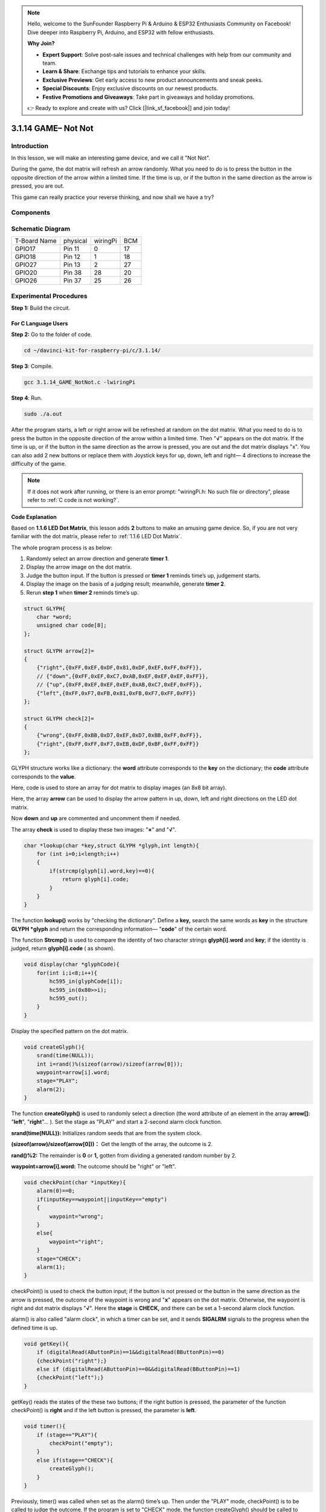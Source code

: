 .. note::

    Hello, welcome to the SunFounder Raspberry Pi & Arduino & ESP32 Enthusiasts Community on Facebook! Dive deeper into Raspberry Pi, Arduino, and ESP32 with fellow enthusiasts.

    **Why Join?**

    - **Expert Support**: Solve post-sale issues and technical challenges with help from our community and team.
    - **Learn & Share**: Exchange tips and tutorials to enhance your skills.
    - **Exclusive Previews**: Get early access to new product announcements and sneak peeks.
    - **Special Discounts**: Enjoy exclusive discounts on our newest products.
    - **Festive Promotions and Giveaways**: Take part in giveaways and holiday promotions.

    👉 Ready to explore and create with us? Click [|link_sf_facebook|] and join today!

3.1.14 GAME– Not Not
=======================

Introduction
--------------------

In this lesson, we will make an interesting game device, and we call it \"Not Not\".

During the game, the dot matrix will refresh an arrow randomly. What you need to do is to press the button in the opposite direction of the arrow within a limited time. If the time is up, or if the button in the same direction as the arrow is pressed, you are out.

This game can really practice your reverse thinking, and now shall we have a try?

Components
---------------

.. image:: img/list_GAME_Not_Not.png
    :align: center

Schematic Diagram
-----------------------

============ ======== ======== ===
T-Board Name physical wiringPi BCM
GPIO17       Pin 11   0        17
GPIO18       Pin 12   1        18
GPIO27       Pin 13   2        27
GPIO20       Pin 38   28       20
GPIO26       Pin 37   25       26
============ ======== ======== ===

.. image:: img/Schematic_three_one14.png
   :align: center

Experimental Procedures
-----------------------------

**Step 1:** Build the circuit.

.. image:: img/image280.png
    :width: 800


**For C Language Users**
^^^^^^^^^^^^^^^^^^^^^^^^^^

**Step 2:** Go to the folder of code.

.. raw:: html

   <run></run>

.. code-block::

    cd ~/davinci-kit-for-raspberry-pi/c/3.1.14/

**Step 3**: Compile.

.. raw:: html

   <run></run>

.. code-block::

    gcc 3.1.14_GAME_NotNot.c -lwiringPi

**Step 4**: Run.

.. raw:: html

   <run></run>

.. code-block::

     sudo ./a.out

After the program starts, a left or right arrow will be refreshed at
random on the dot matrix. What you need to do is to press the button in
the opposite direction of the arrow within a limited time. Then
\"**√**\" appears on the dot matrix. If the time is up, or if the
button in the same direction as the arrow is pressed, you are out and
the dot matrix displays \"x\". You can also add 2 new buttons or replace
them with Joystick keys for up, down, left and right— 4 directions to
increase the difficulty of the game.

.. note::

    If it does not work after running, or there is an error prompt: \"wiringPi.h: No such file or directory\", please refer to :ref:`C code is not working?`.


**Code Explanation**

Based on **1.1.6 LED Dot Matrix**, this lesson adds **2** buttons to
make an amusing game device. So, if you are not very familiar with the
dot matrix, please refer to :ref:`1.1.6 LED Dot Matrix`.

The whole program process is as below:

1. Randomly select an arrow direction and generate **timer 1**.

2. Display the arrow image on the dot matrix.

3. Judge the button input. If the button is pressed or **timer 1**
   reminds time’s up, judgement starts.

4. Display the image on the basis of a judging result; meanwhile,
   generate **timer 2**.

5. Rerun **step 1** when **timer 2** reminds time’s up.

.. code-block:: c

    struct GLYPH{
        char *word;
        unsigned char code[8];
    };

    struct GLYPH arrow[2]=
    {
        {"right",{0xFF,0xEF,0xDF,0x81,0xDF,0xEF,0xFF,0xFF}},
        // {"down",{0xFF,0xEF,0xC7,0xAB,0xEF,0xEF,0xEF,0xFF}},
        // {"up",{0xFF,0xEF,0xEF,0xEF,0xAB,0xC7,0xEF,0xFF}},    
        {"left",{0xFF,0xF7,0xFB,0x81,0xFB,0xF7,0xFF,0xFF}}
    };

    struct GLYPH check[2]=
    {
        {"wrong",{0xFF,0xBB,0xD7,0xEF,0xD7,0xBB,0xFF,0xFF}},
        {"right",{0xFF,0xFF,0xF7,0xEB,0xDF,0xBF,0xFF,0xFF}}
    };

GLYPH structure works like a dictionary: the **word** attribute
corresponds to the **key** on the dictionary; the **code** attribute
corresponds to the **value**.

Here, code is used to store an array for dot matrix to display images
(an 8x8 bit array).

Here, the array **arrow** can be used to display the arrow pattern in
up, down, left and right directions on the LED dot matrix.

Now **down** and **up** are commented and uncomment them if needed.

The array **check** is used to display these two images: \"**×**\" and
\"**√**\".

.. code-block:: c

    char *lookup(char *key,struct GLYPH *glyph,int length){
        for (int i=0;i<length;i++)
        {
            if(strcmp(glyph[i].word,key)==0){
                return glyph[i].code;
            }
        }    
    }

The function **lookup()** works by \"checking the dictionary\". Define a
**key,** search the same words as **key** in the structure **GLYPH
\*glyph** and return the corresponding information— \"**code**\" of
the certain word.

The function **Strcmp()** is used to compare the identity of two
character strings **glyph[i].word** and **key**; if the identity is
judged, return **glyph[i].code** ( as shown).

.. code-block:: c

    void display(char *glyphCode){
        for(int i;i<8;i++){
            hc595_in(glyphCode[i]);
            hc595_in(0x80>>i);
            hc595_out();
        }
    }

Display the specified pattern on the dot matrix.

.. code-block:: c

    void createGlyph(){
        srand(time(NULL));
        int i=rand()%(sizeof(arrow)/sizeof(arrow[0]));
        waypoint=arrow[i].word;
        stage="PLAY";
        alarm(2);
    }

The function **createGlyph()** is used to randomly select a direction
(the word attribute of an element in the array **arrow[]:**
\"**left**\", \"**right**\"... ). Set the stage as \"PLAY\" and start
a 2-second alarm clock function.

**srand(time(NULL)):** Initializes random seeds that are from the system
clock.

**(sizeof(arrow)/sizeof(arrow[0]))：** Get the length of the array, the
outcome is 2.

**rand()%2:** The remainder is **0** or **1,** gotten from dividing a
generated random number by 2.

**waypoint=arrow[i].word:** The outcome should be \"right\" or \"left\".

.. code-block:: c

    void checkPoint(char *inputKey){
        alarm(0)==0;
        if(inputKey==waypoint||inputKey=="empty")
        {
            waypoint="wrong";
        }
        else{
            waypoint="right";
        }
        stage="CHECK";
        alarm(1);
    }

checkPoint() is used to check the button input; if the button is not
pressed or the button in the same direction as the arrow is pressed, the
outcome of the waypoint is wrong and \"**x**\" appears on the dot
matrix. Otherwise, the waypoint is right and dot matrix displays
\"**√**\". Here the **stage** is **CHECK,** and there can be set a
1-second alarm clock function.

alarm() is also called \"alarm clock\", in which a timer can be set, and
it sends **SIGALRM** signals to the progress when the defined time is
up.

.. code-block:: c

    void getKey(){
        if (digitalRead(AButtonPin)==1&&digitalRead(BButtonPin)==0)
        {checkPoint("right");}
        else if (digitalRead(AButtonPin)==0&&digitalRead(BButtonPin)==1)
        {checkPoint("left");}
    }

getKey() reads the states of the these two buttons; if the right button
is pressed, the parameter of the function checkPoint() is **right** and
if the left button is pressed, the parameter is **left**.

.. code-block:: c

    void timer(){
        if (stage=="PLAY"){
            checkPoint("empty");
        }
        else if(stage=="CHECK"){
            createGlyph();
        }
    }

Previously, timer() was called when set as the alarm() time’s up. Then
under the \"PLAY\" mode, checkPoint() is to be called to judge the
outcome. If the program is set to \"CHECK\" mode, the function
createGlyph() should be called to select new patterns.

.. code-block:: c

    void main(){
        setup();
        signal(SIGALRM,timer);
        createGlyph();
        char *code = NULL;
        while(1){
            if (stage == "PLAY")
            {
                code=lookup(waypoint,arrow,sizeof(arrow)/sizeof(arrow[0]));
                display(code);
                getKey();
            }
            else if(stage == "CHECK")
            {
                code = lookup(waypoint,check,sizeof(check)/sizeof(check[0]));
                display(code);
            }
        }
    }

The working of the function signal(SIGALRM,timer): calling the timer()
function when a SIGALRM signal (generated by the alarm clock function
alarm()) is received.

When the program starts, call createGlyph() one time at first and then
start the loop.

In the loop: under PLAY mode, the dot matrix displays arrow patterns and
check the button state; if under CHECK mode, what is displayed is
\"**x**\" or \"**√**\".

**For Python Language Users**
^^^^^^^^^^^^^^^^^^^^^^^^^^^^^^^

**Step 2**: Get into the folder of code.

.. raw:: html

   <run></run>

.. code-block::

    cd ~/davinci-kit-for-raspberry-pi/python

**Step 3**: Run.

.. raw:: html

   <run></run>

.. code-block::

    sudo python3 3.1.14_GAME_NotNot.py

After starting the program, on the dot matrix appears an arrow pointing
to the right or the left. What you need to do is to press the button in
the opposite direction of the arrow within a limited time. Then
\"**√**\" appears on the dot matrix. If the time is up, or if the
button in the same direction as the arrow is pressed, you are out and
the dot matrix displays \"x\". You can also add 2 new buttons or replace
them with Joystick keys for up, down, left and right— 4 directions to
increase the difficulty of the game.

**Code**

.. note::

    You can **Modify/Reset/Copy/Run/Stop** the code below. But before that, you need to go to  source code path like ``davinci-kit-for-raspberry-pi/python``. 
    
.. raw:: html

    <run></run>

.. code-block:: python

    import RPi.GPIO as GPIO
    import time
    import threading
    import random

    SDI   = 17
    RCLK  = 18
    SRCLK = 27

    timerPlay = 0
    timerCheck = 0

    AButtonPin = 20
    BButtonPin = 26

    waypoint = "NULL"
    stage = "NULL"

    arrow={
        #"down" :[0xFF,0xEF,0xC7,0xAB,0xEF,0xEF,0xEF,0xFF],
        #"up":[0xFF,0xEF,0xEF,0xEF,0xAB,0xC7,0xEF,0xFF],
        "right" : [0xFF,0xEF,0xDF,0x81,0xDF,0xEF,0xFF,0xFF],    
        "left":[0xFF,0xF7,0xFB,0x81,0xFB,0xF7,0xFF,0xFF]
    }
    check={
        "wrong":[0xFF,0xBB,0xD7,0xEF,0xD7,0xBB,0xFF,0xFF],
        "right":[0xFF,0xFF,0xF7,0xEB,0xDF,0xBF,0xFF,0xFF]
    }

    def setup():
        GPIO.setmode(GPIO.BCM)    # Number GPIOs by its BCM location
        GPIO.setup(SDI, GPIO.OUT)
        GPIO.setup(RCLK, GPIO.OUT)
        GPIO.setup(SRCLK, GPIO.OUT)
        GPIO.output(SDI, GPIO.LOW)
        GPIO.output(RCLK, GPIO.LOW)
        GPIO.output(SRCLK, GPIO.LOW)
        GPIO.setup(AButtonPin,GPIO.IN)
        GPIO.setup(BButtonPin,GPIO.IN)    
    
    # Shift the data to 74HC595
    def hc595_shift(dat):
        for bit in range(0, 8): 
            GPIO.output(SDI, 0x80 & (dat << bit))
            GPIO.output(SRCLK, GPIO.HIGH)
            GPIO.output(SRCLK, GPIO.LOW)

    def display(glyphCode):
        for i in range(0, 8):
            hc595_shift(glyphCode[i])
            hc595_shift(0x80>>i)
            GPIO.output(RCLK, GPIO.HIGH)
            GPIO.output(RCLK, GPIO.LOW)

    def creatGlyph():
        global waypoint
        global stage
        global timerPlay    
        waypoint=random.choice(list(arrow.keys()))
        stage = "PLAY"
        timerPlay = threading.Timer(2.0, timeOut)  
        timerPlay.start()  

    def checkPoint(inputKey):
        global waypoint
        global stage
        global timerCheck    
        if inputKey == "empty" or inputKey == waypoint:
            waypoint = "wrong"
        else:
            waypoint = "right"
        timerPlay.cancel()
        stage = "CHECK"
        timerCheck = threading.Timer(1.0, creatGlyph)
        timerCheck.start()  

    def timeOut():  
        checkPoint("empty")

    def getKey():
        if GPIO.input(AButtonPin)==1 and GPIO.input(BButtonPin)==0:
            checkPoint("right")
        elif GPIO.input(AButtonPin)==0 and GPIO.input(BButtonPin)==1:
            checkPoint("left")
        
    def main():
        creatGlyph()
        while True:
            if stage == "PLAY":
                display(arrow[waypoint])
                getKey()
            elif stage == "CHECK":
                display(check[waypoint])

    def destroy():
        global timer1
        GPIO.cleanup()
        timerPlay.cancel()  # cancel the timer
        timerCheck.cancel()

    if __name__ == '__main__':
        setup()
        try:
            main()
        except KeyboardInterrupt:
            destroy()

**Code Explanation**

Based on **1.1.6 LED Dot Matrix**, this lesson adds **2** buttons to
make an amusing game device. So, if you are not very familiar with the
dot matrix, please refer to :ref:`1.1.6 LED Dot Matrix`.

The whole program process is as below:

.. image:: img/notnot3.png
    :width: 800

1. Randomly select an arrow direction and generate **timer 1**.

2. Display the corresponding arrow image on the dot matrix.

3. Judge the button input. If the button is pressed or **timer 1**
   reminds time’s up, judgement starts.

4. Display the image on the basis of a judging result; meanwhile,
   generate **timer 2**.

5. Rerun **step 1** when **timer 2** reminds time’s up.

.. code-block:: python

    def main():
        creatGlyph()
        while True:
            if stage == "PLAY":
                display(arrow[waypoint])
                getKey()
            elif stage == "CHECK":
                display(check[waypoint])

Main() contains the whole running process.

When the program starts, call createGlyph() one time at first and then
start the loop.

In the loop: under PLAY mode, the dot matrix displays arrow patterns and
check the button state; if under CHECK mode, what is displayed is
\"**x**\" or \"**√**\".

.. code-block:: python

    arrow={
        #"down" :[0xFF,0xEF,0xC7,0xAB,0xEF,0xEF,0xEF,0xFF],
        #"up":[0xFF,0xEF,0xEF,0xEF,0xAB,0xC7,0xEF,0xFF],
        "right" : [0xFF,0xEF,0xDF,0x81,0xDF,0xEF,0xFF,0xFF],    
        "left":[0xFF,0xF7,0xFB,0x81,0xFB,0xF7,0xFF,0xFF]
    }
    check={
        "wrong":[0xFF,0xBB,0xD7,0xEF,0xD7,0xBB,0xFF,0xFF],
        "right":[0xFF,0xFF,0xF7,0xEB,0xDF,0xBF,0xFF,0xFF]
    }

Here, the **dictionary** arrow can be used to display the arrow pattern
in up, down, left and right directions on the LED dot matrix.

Now down and up are commented and uncomment them if needed.

The **dictionary** check is used to display these two images:
\"**×**\" and \"**√**\".

.. code-block:: python

    def display(glyphCode):
        for i in range(0, 8):
            hc595_shift(glyphCode[i])
            hc595_shift(0x80>>i)
            GPIO.output(RCLK, GPIO.HIGH)
            GPIO.output(RCLK, GPIO.LOW)

Display the specified pattern on the dot matrix.

.. code-block:: python

    def creatGlyph():
        global waypoint
        global stage
        global timerPlay    
        waypoint=random.choice(list(arrow.keys()))
        stage = "PLAY"
        timerPlay = threading.Timer(2.0, timeOut)  
        timerPlay.start()

The function **createGlyph()** is used to randomly select a direction
(the word attribute of an element in the array **arrow[]:**
\"**left**\", \"**right**\"... ). Set the stage as \"PLAY\" and start
a 2-second alarm clock function.

**arrow.keys():** Select the keys \"right\"and \"left\" in the arrow array.

**list(arrow.keys()):** Combine these keys into an array.

**random.choice(list(arrow.keys())):** Randomly select an element in the
array.

So, The outcome of **waypoint=random.choice(list(arrow.keys()))** should
be \"right\" or \"left\".

.. code-block:: python

    def checkPoint(inputKey):
        global waypoint
        global stage
        global timerCheck    
        if inputKey == "empty" or inputKey == waypoint:
            waypoint = "wrong"
        else:
            waypoint = "right"
        timerPlay.cancel()
        stage = "CHECK"
        timerCheck = threading.Timer(1.0, creatGlyph)
        timerCheck.start()  

checkPoint() is to detect the current state of button input:

If no button is pressed or the button in the same direction as the the
arrow is pressed, the assigned value of the **``waypoint``** is **``wrong``**
and there displays ``x`` on the dot matrix.

Otherwise, the waypoint is right and \"**√**\" appears.

Now the stage is **CHECK** and start a 1-second timer **timerCheck** to
call the function creatGlyph() in a second.

.. code-block:: python

    def timeOut():  
        checkPoint("empty")

In the function timeout(), set the parameter of checkPoint() as
\"**empty**\".

.. code-block:: python

    def getKey():
        if GPIO.input(AButtonPin)==1 and GPIO.input(BButtonPin)==0:
            checkPoint("right")
        elif GPIO.input(AButtonPin)==0 and GPIO.input(BButtonPin)==1:
            checkPoint("left")

getKey() reads the state of these two buttons, and if the right button
is pressed, the parameter of checkPoint() is **right**; if the left
button is pressed, the parameter is **left**.

Phenomenon Picture
------------------------

.. image:: img/image281.jpeg
   :align: center
